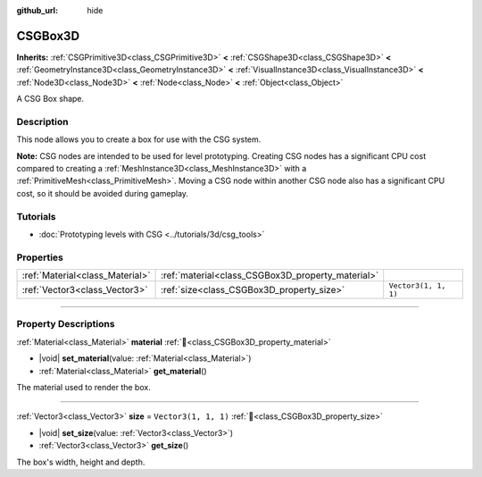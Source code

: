 :github_url: hide

.. DO NOT EDIT THIS FILE!!!
.. Generated automatically from redot engine sources.
.. Generator: https://github.com/redotengine/redot/tree/master/doc/tools/make_rst.py.
.. XML source: https://github.com/redotengine/redot/tree/master/modules/csg/doc_classes/CSGBox3D.xml.

.. _class_CSGBox3D:

CSGBox3D
========

**Inherits:** :ref:`CSGPrimitive3D<class_CSGPrimitive3D>` **<** :ref:`CSGShape3D<class_CSGShape3D>` **<** :ref:`GeometryInstance3D<class_GeometryInstance3D>` **<** :ref:`VisualInstance3D<class_VisualInstance3D>` **<** :ref:`Node3D<class_Node3D>` **<** :ref:`Node<class_Node>` **<** :ref:`Object<class_Object>`

A CSG Box shape.

.. rst-class:: classref-introduction-group

Description
-----------

This node allows you to create a box for use with the CSG system.

\ **Note:** CSG nodes are intended to be used for level prototyping. Creating CSG nodes has a significant CPU cost compared to creating a :ref:`MeshInstance3D<class_MeshInstance3D>` with a :ref:`PrimitiveMesh<class_PrimitiveMesh>`. Moving a CSG node within another CSG node also has a significant CPU cost, so it should be avoided during gameplay.

.. rst-class:: classref-introduction-group

Tutorials
---------

- :doc:`Prototyping levels with CSG <../tutorials/3d/csg_tools>`

.. rst-class:: classref-reftable-group

Properties
----------

.. table::
   :widths: auto

   +---------------------------------+---------------------------------------------------+----------------------+
   | :ref:`Material<class_Material>` | :ref:`material<class_CSGBox3D_property_material>` |                      |
   +---------------------------------+---------------------------------------------------+----------------------+
   | :ref:`Vector3<class_Vector3>`   | :ref:`size<class_CSGBox3D_property_size>`         | ``Vector3(1, 1, 1)`` |
   +---------------------------------+---------------------------------------------------+----------------------+

.. rst-class:: classref-section-separator

----

.. rst-class:: classref-descriptions-group

Property Descriptions
---------------------

.. _class_CSGBox3D_property_material:

.. rst-class:: classref-property

:ref:`Material<class_Material>` **material** :ref:`🔗<class_CSGBox3D_property_material>`

.. rst-class:: classref-property-setget

- |void| **set_material**\ (\ value\: :ref:`Material<class_Material>`\ )
- :ref:`Material<class_Material>` **get_material**\ (\ )

The material used to render the box.

.. rst-class:: classref-item-separator

----

.. _class_CSGBox3D_property_size:

.. rst-class:: classref-property

:ref:`Vector3<class_Vector3>` **size** = ``Vector3(1, 1, 1)`` :ref:`🔗<class_CSGBox3D_property_size>`

.. rst-class:: classref-property-setget

- |void| **set_size**\ (\ value\: :ref:`Vector3<class_Vector3>`\ )
- :ref:`Vector3<class_Vector3>` **get_size**\ (\ )

The box's width, height and depth.

.. |virtual| replace:: :abbr:`virtual (This method should typically be overridden by the user to have any effect.)`
.. |const| replace:: :abbr:`const (This method has no side effects. It doesn't modify any of the instance's member variables.)`
.. |vararg| replace:: :abbr:`vararg (This method accepts any number of arguments after the ones described here.)`
.. |constructor| replace:: :abbr:`constructor (This method is used to construct a type.)`
.. |static| replace:: :abbr:`static (This method doesn't need an instance to be called, so it can be called directly using the class name.)`
.. |operator| replace:: :abbr:`operator (This method describes a valid operator to use with this type as left-hand operand.)`
.. |bitfield| replace:: :abbr:`BitField (This value is an integer composed as a bitmask of the following flags.)`
.. |void| replace:: :abbr:`void (No return value.)`

